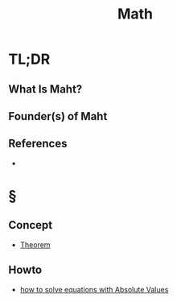 #+TITLE: Math
#+STARTUP: overview
#+ROAM_ALIAS: "Math" "Mathematics"
#+ROAM_TAGS: concept
#+CREATED: [2021-06-01 Sal]
#+LAST_MODIFIED: [2021-06-01 Sal 01:24]

* TL;DR
** What Is Maht?
# * Why Is Maht Important?
# * When To Use Maht?
# * How To Use Maht?
# * Examples of Maht
** Founder(s) of Maht

** References
+
* §
# ** MOC
# ** Claim
** Concept
:PROPERTIES:
:ID:       46fbf91a-e3db-49ee-b064-b2b5ee105500
:END:
- [[file:20210604202153-concept.org][Theorem]]
# ** Anecdote
# *** Story
# *** Stat
# *** Study
# *** Chart
# ** Name
# *** Place
# *** People
# *** Event
# *** Date
# ** Tip
** Howto
:PROPERTIES:
:ID:       871718ae-0151-4de1-8351-11b3724978a4
:END:
- [[file:20210603205649-howto.org][how to solve equations with Absolute Values]]
